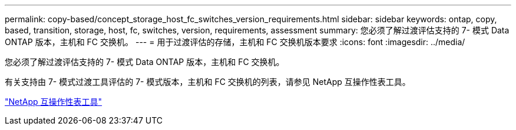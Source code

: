 ---
permalink: copy-based/concept_storage_host_fc_switches_version_requirements.html 
sidebar: sidebar 
keywords: ontap, copy, based, transition, storage, host, fc, switches, version, requirements, assessment 
summary: 您必须了解过渡评估支持的 7- 模式 Data ONTAP 版本，主机和 FC 交换机。 
---
= 用于过渡评估的存储，主机和 FC 交换机版本要求
:icons: font
:imagesdir: ../media/


[role="lead"]
您必须了解过渡评估支持的 7- 模式 Data ONTAP 版本，主机和 FC 交换机。

有关支持由 7- 模式过渡工具评估的 7- 模式版本，主机和 FC 交换机的列表，请参见 NetApp 互操作性表工具。

https://mysupport.netapp.com/matrix["NetApp 互操作性表工具"]
